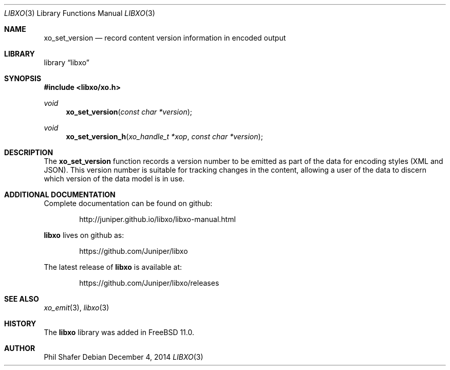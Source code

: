.\" #
.\" # Copyright (c) 2015, Juniper Networks, Inc.
.\" # All rights reserved.
.\" # This SOFTWARE is licensed under the LICENSE provided in the
.\" # ../Copyright file. By downloading, installing, copying, or 
.\" # using the SOFTWARE, you agree to be bound by the terms of that
.\" # LICENSE.
.\" # Phil Shafer, July 2014
.\" 
.Dd December 4, 2014
.Dt LIBXO 3
.Os
.Sh NAME
.Nm xo_set_version
.Nd record content version information in encoded output
.Sh LIBRARY
.Lb libxo
.Sh SYNOPSIS
.In libxo/xo.h
.Ft void
.Fn xo_set_version "const char *version"
.Ft void
.Fn xo_set_version_h "xo_handle_t *xop" "const char *version"
.Sh DESCRIPTION
The
.Nm xo_set_version
function records a version number to be emitted as
part of the data for encoding styles (XML and JSON).
This version number is suitable for tracking changes in the content,
allowing a user of the data to discern which version of the data model
is in use.
.Sh ADDITIONAL DOCUMENTATION
Complete documentation can be found on github:
.Bd -literal -offset indent
http://juniper.github.io/libxo/libxo-manual.html
.Ed
.Pp
.Nm libxo
lives on github as:
.Bd -literal -offset indent
https://github.com/Juniper/libxo
.Ed
.Pp
The latest release of
.Nm libxo
is available at:
.Bd -literal -offset indent
https://github.com/Juniper/libxo/releases
.Ed
.Sh SEE ALSO
.Xr xo_emit 3 ,
.Xr libxo 3
.Sh HISTORY
The
.Nm libxo
library was added in
.Fx 11.0 .
.Sh AUTHOR
Phil Shafer
